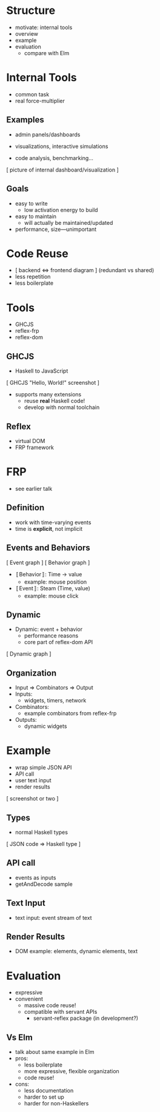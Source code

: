 * Structure
  - motivate: internal tools
  - overview
  - example
  - evaluation
    - compare with Elm

* Internal Tools
  - common task
  - real force-multiplier

** Examples
   - admin panels/dashboards
   - visualizations, interactive simulations

   - code analysis, benchmarking...

   [ picture of internal dashboard/visualization ]

** Goals
   - easy to write
     - low activation energy to build
   - easy to maintain
     - will actually be maintained/updated

   - performance, size—unimportant

* Code Reuse
  - [ backend ⇔ frontend diagram ] (redundant vs shared)
  - less repetition
  - less boilerplate

* Tools
  - GHCJS
  - reflex-frp
  - reflex-dom

** GHCJS
  - Haskell to JavaScript
  [ GHCJS "Hello, World!" screenshot ]
  - supports many extensions
    - reuse *real* Haskell code!
    - develop with normal toolchain

** Reflex
  - virtual DOM
  - FRP framework

* FRP
  - see earlier talk

** Definition
   - work with time-varying events
   - time is *explicit*, not implicit

** Events and Behaviors
   [ Event graph ]
   [ Behavior graph ]

   - 〚Behavior〛: Time → value
     - example: mouse position
   - 〚Event〛: Steam (Time, value)
     - example: mouse click

** Dynamic
   - Dynamic: event + behavior
     - performance reasons
     - core part of reflex-dom API
   [ Dynamic graph ]

** Organization
   - Input ⇒ Combinators ⇒ Output
   - Inputs:
     - widgets, timers, network
   - Combinators:
     - example combinators from reflex-frp
   - Outputs:
     - dynamic widgets

* Example
  - wrap simple JSON API
  - API call
  - user text input
  - render results
  [ screenshot or two ]

** Types
   - normal Haskell types
   [ JSON code ⇒ Haskell type ]

** API call
   - events as inputs
   - getAndDecode sample

** Text Input
   - text input: event stream of text

** Render Results
   - DOM example: elements, dynamic elements, text

* Evaluation
  - expressive
  - convenient
    - massive code reuse!
    - compatible with servant APIs
      - servant-reflex package (in development?)

** Vs Elm
   - talk about same example in Elm
   - pros:
     - less boilerplate
     - more expressive, flexible organization
     - code reuse!
   - cons:
     - less documentation
     - harder to set up
     - harder for non-Haskellers
